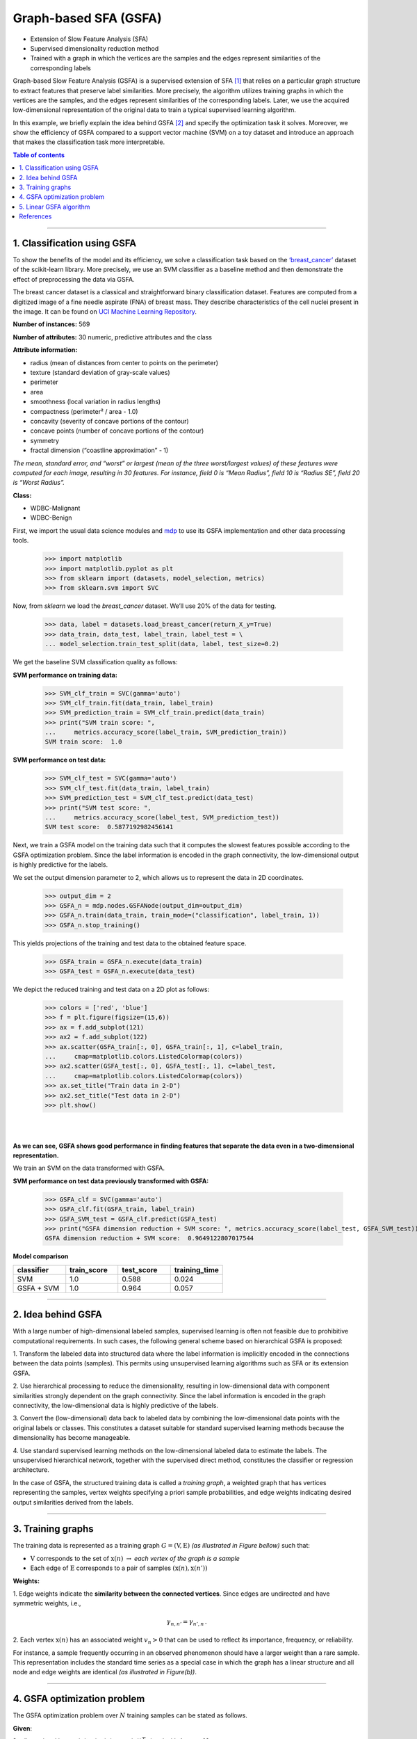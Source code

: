 .. _gsfa:

======================
Graph-based SFA (GSFA)
======================
.. codesnippet::

- Extension of Slow Feature Analysis (SFA)

- Supervised dimensionality reduction method

- Trained with a graph in which the vertices are the samples and the
  edges represent similarities of the corresponding labels

Graph-based Slow Feature Analysis (GSFA) is a supervised extension of
SFA [1]_ that relies on a particular graph structure to extract
features that preserve label similarities. More precisely, the algorithm
utilizes training graphs in which the vertices are the samples, and the
edges represent similarities of the corresponding labels. Later, we use
the acquired low-dimensional representation of the original data to train
a typical supervised learning algorithm.

In this example, we briefly explain the idea behind GSFA [2]_ and
specify the optimization task it solves. Moreover, we show the
efficiency of GSFA compared to a support vector machine (SVM) on a toy
dataset and introduce an approach that makes the classification task more
interpretable.


.. contents:: **Table of contents**
   :local:

--------------

.. _Classification using GSFA:

1. Classification using GSFA
----------------------------

To show the benefits of the model and its efficiency, we solve a
classification task based on the
`‘breast_cancer’ <https://scikit-learn.org/stable/modules/generated/sklearn.datasets.load_breast_cancer.html>`__
dataset of the scikit-learn library. More precisely, we use an SVM classifier
as a baseline method and then demonstrate the effect of preprocessing the data
via GSFA.

The breast cancer dataset is a classical and straightforward binary
classification dataset. Features are computed from a digitized image of
a fine needle aspirate (FNA) of breast mass. They describe
characteristics of the cell nuclei present in the image. It can be found
on `UCI Machine Learning
Repository <https://archive.ics.uci.edu/ml/datasets/Breast+Cancer+Wisconsin+%28Diagnostic%29>`__.

**Number of instances:** 569

**Number of attributes:** 30 numeric, predictive attributes and the class

**Attribute information:**

- radius (mean of distances from center to points on the perimeter)
- texture (standard deviation of gray-scale values)
- perimeter
- area
- smoothness (local variation in radius lengths)
- compactness (perimeter² / area - 1.0)
- concavity (severity of concave portions of the contour)
- concave points (number of concave portions of the contour)
- symmetry
- fractal dimension (“coastline approximation” - 1)

*The mean, standard error, and “worst” or largest (mean of the three
worst/largest values) of these features were computed for each image,
resulting in 30 features. For instance, field 0 is “Mean Radius”, field 10
is “Radius SE”, field 20 is “Worst Radius”.*

**Class:**

- WDBC-Malignant
- WDBC-Benign

First, we import the usual data science modules and
`mdp <https://mdp-toolkit.github.io>`__ to use its GSFA
implementation and other data processing tools.

	>>> import matplotlib
	>>> import matplotlib.pyplot as plt
	>>> from sklearn import (datasets, model_selection, metrics)
	>>> from sklearn.svm import SVC

Now, from `sklearn` we load the `breast_cancer` dataset. We’ll use
20% of the data for testing.

	>>> data, label = datasets.load_breast_cancer(return_X_y=True)
	>>> data_train, data_test, label_train, label_test = \
	... model_selection.train_test_split(data, label, test_size=0.2)

We get the baseline SVM classification quality as follows:

**SVM performance on training data:**

	>>> SVM_clf_train = SVC(gamma='auto')
	>>> SVM_clf_train.fit(data_train, label_train)
	>>> SVM_prediction_train = SVM_clf_train.predict(data_train)
	>>> print("SVM train score: ",
	...	metrics.accuracy_score(label_train, SVM_prediction_train))
	SVM train score:  1.0

**SVM performance on test data:**

	>>> SVM_clf_test = SVC(gamma='auto')
	>>> SVM_clf_test.fit(data_train, label_train)
	>>> SVM_prediction_test = SVM_clf_test.predict(data_test)
	>>> print("SVM test score: ",
	...	metrics.accuracy_score(label_test, SVM_prediction_test))
	SVM test score:  0.5877192982456141


Next, we train a GSFA model on the training data such that it computes the
slowest features possible according to the GSFA optimization problem.
Since the label information is encoded in the graph connectivity, the
low-dimensional output is highly predictive for the labels.

We set the output dimension parameter to 2, which allows us to
represent the data in 2D coordinates.

	>>> output_dim = 2
	>>> GSFA_n = mdp.nodes.GSFANode(output_dim=output_dim)
	>>> GSFA_n.train(data_train, train_mode=("classification", label_train, 1))
	>>> GSFA_n.stop_training()
	
This yields projections of the training and test data to the obtained feature space.

	>>> GSFA_train = GSFA_n.execute(data_train)
	>>> GSFA_test = GSFA_n.execute(data_test)

We depict the reduced training and test data on a 2D plot as follows:

	>>> colors = ['red', 'blue']
	>>> f = plt.figure(figsize=(15,6))
	>>> ax = f.add_subplot(121)
	>>> ax2 = f.add_subplot(122)
	>>> ax.scatter(GSFA_train[:, 0], GSFA_train[:, 1], c=label_train,
	...	cmap=matplotlib.colors.ListedColormap(colors))
	>>> ax2.scatter(GSFA_test[:, 0], GSFA_test[:, 1], c=label_test,
	...	cmap=matplotlib.colors.ListedColormap(colors))
	>>> ax.set_title("Train data in 2-D")
	>>> ax2.set_title("Test data in 2-D")
	>>> plt.show()

|
|


.. image:: plots.png
        :width: 700
		
		
**As we can see, GSFA shows good performance in finding features that
separate the data even in a two-dimensional representation.**

We train an SVM on the data transformed with GSFA.

**SVM performance on test data previously transformed with GSFA:**

	>>> GSFA_clf = SVC(gamma='auto')
	>>> GSFA_clf.fit(GSFA_train, label_train)
	>>> GSFA_SVM_test = GSFA_clf.predict(GSFA_test)
	>>> print("GSFA dimension reduction + SVM score: ", metrics.accuracy_score(label_test, GSFA_SVM_test))
	GSFA dimension reduction + SVM score:  0.9649122807017544

**Model comparison**

.. csv-table::
   :header: "classifier", "train_score", "test_score", "training_time"
   :widths: 20, 20, 20, 20

   "SVM", 1.0, 0.588, 0.024
   "GSFA + SVM", 1.0, 0.964, 0.057

--------------

.. _Idea behind GSFA:

2. Idea behind GSFA
-------------------

With a large number of high-dimensional labeled samples, supervised
learning is often not feasible due to prohibitive computational
requirements. In such cases, the following general scheme based
on hierarchical GSFA is proposed:

1\. Transform the labeled data into structured data where the label information is implicitly encoded in the connections between the data points (samples). This permits using unsupervised learning algorithms such as SFA or its extension GSFA.

2\. Use hierarchical processing to reduce the dimensionality, resulting in low-dimensional data with component similarities strongly dependent on the graph connectivity. Since the label information is encoded in the graph connectivity, the low-dimensional data is highly predictive of the labels.

3\. Convert the (low-dimensional) data back to labeled data by combining the low-dimensional data points with the original labels or classes. This constitutes a dataset suitable for standard supervised learning methods because the dimensionality has become manageable.

4\. Use standard supervised learning methods on the low-dimensional labeled data to estimate the labels. The unsupervised hierarchical network, together with the supervised direct method, constitutes the classifier or regression architecture.

In the case of GSFA, the structured training data is called a
*training graph*, a weighted graph that has vertices representing
the samples, vertex weights specifying a priori sample probabilities,
and edge weights indicating desired output similarities derived from the labels.

.. image:: approach.png
    :width: 700px
    :align: center
    :height: 400px

--------------

.. _Training graphs:

3. Training graphs
-------------------------------------------

The training data is represented as a training graph
:math:`G = (\textbf{V}, \textbf{E})` *(as illustrated in Figure bellow)*
such that:

-  :math:`\textbf{V}` corresponds to the set of :math:`\textbf{x}(n)`
   :math:`\rightarrow` *each vertex of the graph is a sample*

-  Each edge of :math:`\textbf{E}` corresponds to a pair of samples
   :math:`(\textbf{x}(n), \textbf{x}(n'))`


**Weights:**


1\. Edge weights indicate the **similarity between the connected vertices**. Since edges are undirected and have symmetric weights, i.e.,

   .. math:: \gamma_{n, n'} = \gamma_{n', n} \,.

2\. Each vertex  :math:`\textbf{x(}n\textbf{)}` has an associated weight :math:`v_n > 0` that can be used to reflect its importance, frequency, or reliability.

For instance, a sample frequently occurring in an observed phenomenon
should have a larger weight than a rare sample. This representation
includes the standard time series as a special case in which the graph
has a linear structure and all node and edge weights are identical *(as
illustrated in Figure(b))*.

.. image:: training_graph.png
    :width: 1300px
    :height: 300px
	
--------------

.. _GSFA optimization problem:

4. GSFA optimization problem
----------------------------

The GSFA optimization problem over :math:`N` training samples can be
stated as follows.


**Given**:

:math:`I` - dimensional input
:math:`\textbf{x}(n) = (x_1(n), ..., x_I(n))^T` signal with
:math:`1 \leq n \leq N`

**Find**:

vector-valued function
:math:`\textbf{g}: \mathbb{R}^{I} \rightarrow \mathbb{R}^{J}` within
a function space :math:`\mathcal{F}` such that for each component of the
output signal :math:`\textbf{y}(n) := \textbf{g}(\textbf{x}(n))` (
i.e. each :math:`y_j(n)` for :math:`1 \leq j \leq J`) the objective
function

.. math:: \Delta_j := \frac{1}{R} \sum_{n, n'} \gamma_{n, n'} (y_j(n') - y_j(n))^2 \tag*{(weighted delta value)}

is minimal under the constraints

.. math:: \frac{1}{Q} \sum_{n} v_n y_j(n) = 0 \tag*{(weighted zero mean)}

.. math:: \frac{1}{Q} \sum_{n} v_n (y_j(n))^2 = 1 \tag*{(weighted unit variance)}

.. math:: \frac{1}{Q} \sum_{n} v_n y_j(n) y_{j'}(n)= 0 \quad \text{for all} \,\, j' < j \tag*{(weighted decorrelation)}

with

.. math:: R := \sum_{n, n'} \gamma_{n, n'}

.. math:: Q := \sum_{n} v_n

is optimized.

In practice, the function :math:`\textbf{g}` is usually chosen from a
finite-dimensional function space :math:`\mathcal{F}`, e.g., from the
space of quadratic or linear functions. Highly complex function spaces
should be avoided because they are expensive to handle and may result in
overfitting.

--------------

.. _Linear GSFA Algorithm:


5. Linear GSFA algorithm
------------------------

In this section we consider the solution of the GSFA problem in a linear
function space. Hence, the output components take the form

.. math:: y_j(n) = \textbf{w}_j^{T} (\textbf{x}(n) - \hat{\textbf{x}}) \,,

\ where

.. math:: \hat{\textbf{x}} = \frac{1}{Q} \sum_n v_n \textbf{x}_n \,. \tag*{(weighted average of all samples)}

Thus, in the linear case, the SFA problem reduces to finding an optimal
set of weight vectors :math:`w_j` under the constraints above. It
can be solved by linear algebra methods.

As previously, suppose

1\. Vertices
   :math:`\textbf{V} = \{ \textbf{x}(1), \dots, \textbf{x}(N)\}` are the
   input samples with weights :math:`\{v_1, \dots, v_N\}`, and

2\. Edges :math:`\textbf{E}`
	are the set of edges :math:`(\textbf{x}(n), \textbf{x}(n'))` with
	edge weights :math:`\gamma_{n, n'}`. For non-existing edges
	:math:`(\textbf{x}(n), \textbf{x}(n')) \notin \textbf{E}` set zero
	weights :math:`\gamma_{n, n'} = 0`.


.. rubric:: Step 1: Calculate covariance and second-moment matrices

The sample covariance matrix :math:`\textbf{C}_{G}` is defined as:

.. math:: \textbf{C}_{G} := \frac{1}{Q} \sum_{n} v_n (\textbf{x}(n) - \hat{\textbf{x}})(\textbf{x}(n) - \hat{\textbf{x}})^T = \frac{1}{Q} \sum_{n} (v_n \textbf{x}(n) (\textbf{x}(n))^T ) - \hat{\textbf{x}} \hat{\textbf{x}}^T \,.

The derivative second-moment matrix :math:`\dot{\textbf{C}}_{G}` is
defined as:

.. math:: \dot{\textbf{C}}_{G} := \frac{1}{R} \sum_{n, n'} \gamma_{n, n'} (\textbf{x}(n') - \textbf{x}(n))(\textbf{x}(n') - \textbf{x}(n))^T \,.


.. rubric:: Step 2: Calculate sphering and rotation matrices

A sphering matrix :math:`\textbf{S}` is computed as
:math:`\textbf{S}^T \textbf{C}_{G} \textbf{S} = \textbf{I}`. Then we
derive that a sphered signal
:math:`\textbf{z} := \textbf{S}^T \textbf{x}`.

Afterward, the :math:`J` directions of least variance in the derivative signal
:math:`\dot{\textbf{z}}` are found and represented by an
:math:`I \times J` rotation matrix :math:`\textbf{R}`, such that
:math:`\textbf{R}^T \dot{\textbf{C}}_{z} \textbf{R} = \Lambda`, where
:math:`\dot{\textbf{C}}_{z} := <\dot{\textbf{z}} \dot{\textbf{z}}^T>`
and :math:`\Lambda` is a diagonal matrix with diagonal elements
:math:`\lambda_1 \leq \lambda_2 \leq \dots \leq \lambda_J`.


.. rubric:: Step 3: Calculate the weight matrix

Finally, the algorithm returns the weight matrix
:math:`W = (w_1, \dots, w_J)`, defined as

.. math:: W = SR

and the extracted features are given as

.. math:: y = W^T (\textbf{x}(n) -  \hat{\textbf{x}}) \,,

where

.. math:: \hspace{0.5cm} \Delta(y_j) = \lambda_j \hspace{0.5cm} 1 \leq j \leq J \,.	

--------------


References
------------

.. [1] Wiskott and Sejnowski (2002) `Slow Feature Analysis: Unsupervised Learning of Invariances <https://www.mitpressjournals.org/doi/10.1162/089976602317318938>`__

.. [2] Escalante-B. et al. (2013) `How to Solve Classification and Regression Problems on High-Dimensional Data with a Supervised Extension of Slow Feature Analysis <https://jmlr.csail.mit.edu/papers/v14/escalante13a.html>`__
